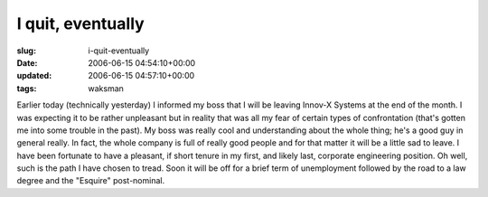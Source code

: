 I quit, eventually
==================

:slug: i-quit-eventually
:date: 2006-06-15 04:54:10+00:00
:updated: 2006-06-15 04:57:10+00:00
:tags: waksman

Earlier today (technically yesterday) I informed my boss that I will be
leaving Innov-X Systems at the end of the month. I was expecting it to
be rather unpleasant but in reality that was all my fear of certain
types of confrontation (that's gotten me into some trouble in the past).
My boss was really cool and understanding about the whole thing; he's a
good guy in general really. In fact, the whole company is full of really
good people and for that matter it will be a little sad to leave. I have
been fortunate to have a pleasant, if short tenure in my first, and
likely last, corporate engineering position. Oh well, such is the path I
have chosen to tread. Soon it will be off for a brief term of
unemployment followed by the road to a law degree and the "Esquire"
post-nominal.

